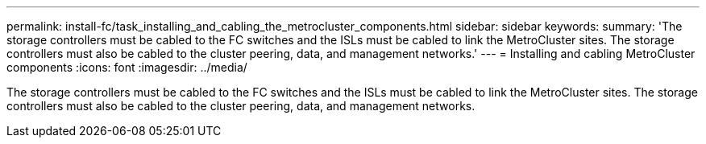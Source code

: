 ---
permalink: install-fc/task_installing_and_cabling_the_metrocluster_components.html
sidebar: sidebar
keywords: 
summary: 'The storage controllers must be cabled to the FC switches and the ISLs must be cabled to link the MetroCluster sites. The storage controllers must also be cabled to the cluster peering, data, and management networks.'
---
= Installing and cabling MetroCluster components
:icons: font
:imagesdir: ../media/

[.lead]
The storage controllers must be cabled to the FC switches and the ISLs must be cabled to link the MetroCluster sites. The storage controllers must also be cabled to the cluster peering, data, and management networks.
